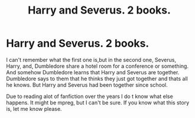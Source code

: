 #+TITLE: Harry and Severus. 2 books.

* Harry and Severus. 2 books.
:PROPERTIES:
:Author: ADrix216
:Score: 0
:DateUnix: 1607256911.0
:DateShort: 2020-Dec-06
:FlairText: What's That Fic?
:END:
I can't remember what the first one is,but in the second one, Severus, Harry, and, Dumbledore share a hotel room for a conference or something. And somehow Dumbledore learns that Harry and Severus are together. Dumbledore says to them that he thinks they just got together and thats all he knows. But Harry and Severus had been together since school.

Due to reading alot of fanfiction over the years I do t know what else happens. It might be mpreg, but I can't be sure. If you know what this story is, let me know please.

